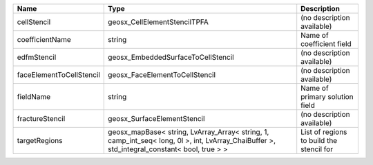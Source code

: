 

======================== =========================================================================================================================================== ======================================== 
Name                     Type                                                                                                                                        Description                              
======================== =========================================================================================================================================== ======================================== 
cellStencil              geosx_CellElementStencilTPFA                                                                                                                (no description available)               
coefficientName          string                                                                                                                                      Name of coefficient field                
edfmStencil              geosx_EmbeddedSurfaceToCellStencil                                                                                                          (no description available)               
faceElementToCellStencil geosx_FaceElementToCellStencil                                                                                                              (no description available)               
fieldName                string                                                                                                                                      Name of primary solution field           
fractureStencil          geosx_SurfaceElementStencil                                                                                                                 (no description available)               
targetRegions            geosx_mapBase< string, LvArray_Array< string, 1, camp_int_seq< long, 0l >, int, LvArray_ChaiBuffer >, std_integral_constant< bool, true > > List of regions to build the stencil for 
======================== =========================================================================================================================================== ======================================== 


